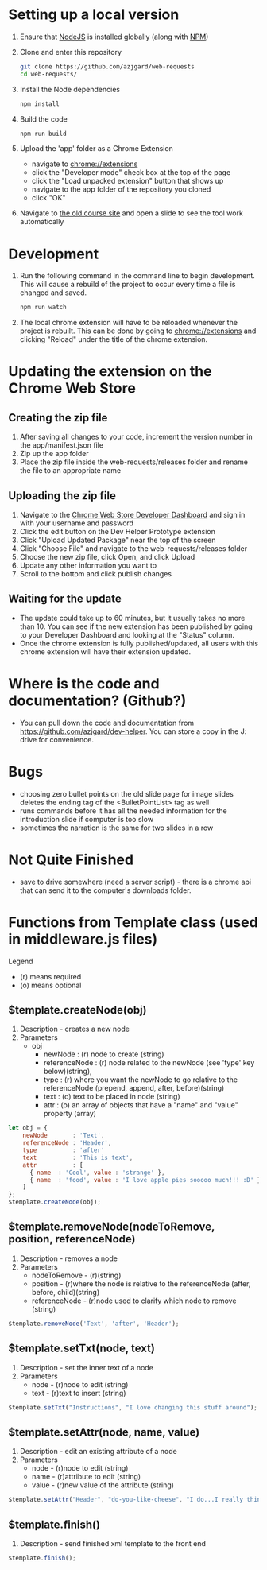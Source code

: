 * Setting up a local version
1. Ensure that [[https://nodejs.org][NodeJS]] is installed globally (along with [[https://docs.npmjs.com/getting-started/what-is-npm][NPM]])
2. Clone and enter this repository
   #+BEGIN_SRC sh
     git clone https://github.com/azjgard/web-requests
     cd web-requests/
   #+END_SRC
3. Install the Node dependencies
   #+BEGIN_SRC sh
     npm install
   #+END_SRC
4. Build the code
   #+BEGIN_SRC sh
     npm run build
   #+END_SRC
5. Upload the 'app' folder as a Chrome Extension 
   - navigate to chrome://extensions
   - click the "Developer mode" check box at the top of the page
   - click the "Load unpacked extension" button that shows up
   - navigate to the app folder of the repository you cloned
   - click "OK"
6. Navigate to [[http://avondale-iol/][the old course site]] and open a slide to see the tool work automatically
* Development
1. Run the following command in the command line to begin development. This will cause a rebuild of the project to occur every time a file is changed and saved.
  #+BEGIN_SRC sh
    npm run watch
  #+END_SRC
2. The local chrome extension will have to be reloaded whenever the project is rebuilt. This can be done by going to chrome://extensions and clicking "Reload" under the title of the chrome extension.
* Updating the extension on the Chrome Web Store
** Creating the zip file
1. After saving all changes to your code, increment the version number in the app/manifest.json file
2. Zip up the app folder
3. Place the zip file inside the web-requests/releases folder and rename the file to an appropriate name
  
** Uploading the zip file
1. Navigate to the [[https://chrome.google.com/webstore/developer/dashboard][Chrome Web Store Developer Dashboard]] and sign in with your username and password
2. Click the edit button on the Dev Helper Prototype extension
3. Click "Upload Updated Package" near the top of the screen
4. Click "Choose File" and navigate to the web-requests/releases folder
5. Choose the new zip file, click Open, and click Upload
6. Update any other information you want to
7. Scroll to the bottom and click publish changes

** Waiting for the update
- The update could take up to 60 minutes, but it usually takes no more than 10. You can see if the new extension has been published by going to your Developer Dashboard and looking at the "Status" column.
- Once the chrome extension is fully published/updated, all users with this chrome extension will have their extension updated.
  
* Where is the code and documentation? (Github?)
  - You can pull down the code and documentation from https://github.com/azjgard/dev-helper. You can store a copy in the J: drive for convenience.

* Bugs
  - choosing zero bullet points on the old slide page for image slides deletes the ending tag of the <BulletPointList> tag as well
  - runs commands before it has all the needed information for the introduction slide if computer is too slow
  - sometimes the narration is the same for two slides in a row
* Not Quite Finished
  - save to drive somewhere (need a server script) - there is a chrome api that can send it to the computer's downloads folder.
* Functions from Template class (used in middleware.js files)
Legend
- (r) means required
- (o) means optional
** $template.createNode(obj)
1. Description - creates a new node
2. Parameters 
   - obj
     - newNode       : (r) node to create (string)
     - referenceNode : (r) node related to the newNode (see 'type' key below)(string),
     - type          : (r) where you want the newNode to go relative to the referenceNode (prepend, append, after, before)(string)
     - text          : (o) text to be placed in node (string)
     - attr          : (o) an array of objects that have a "name" and "value" property (array)
#+BEGIN_SRC js
let obj = {
    newNode       : 'Text',
    referenceNode : 'Header',
    type          : 'after'
    text          : 'This is text',
    attr          : [
      { name  : 'Cool', value : 'strange' },
      { name  : 'food', value : 'I love apple pies sooooo much!!! :D' }
    ]
};
$template.createNode(obj);
#+END_SRC

** $template.removeNode(nodeToRemove, position, referenceNode)
1. Description - removes a node
2. Parameters 
   - nodeToRemove - (r)(string)
   - position - (r)where the node is relative to the referenceNode (after, before, child)(string)
   - referenceNode - (r)node used to clarify which node to remove (string)
#+BEGIN_SRC js
  $template.removeNode('Text', 'after', 'Header');
#+END_SRC

** $template.setTxt(node, text)
1. Description - set the inner text of a node
2. Parameters 
   - node - (r)node to edit (string)
   - text - (r)text to insert (string)
#+BEGIN_SRC js
  $template.setTxt("Instructions", "I love changing this stuff around");
#+END_SRC

** $template.setAttr(node, name, value)
1. Description - edit an existing attribute of a node
2. Parameters 
   - node - (r)node to edit (string)
   - name - (r)attribute to edit (string)
   - value - (r)new value of the attribute (string)
#+BEGIN_SRC js
  $template.setAttr("Header", "do-you-like-cheese", "I do...I really think I do...");
#+END_SRC

** $template.finish()
1. Description - send finished xml template to the front end
#+BEGIN_SRC js
  $template.finish();
#+END_SRC

# * Notes
# Below are notes on what things to search for in different xml slides.
# Done:
# AD105 - Analog Circuits, Digital Circuits, Wire Harnesses
# -----------------------------------------------------------------

# click on circles
# initial instructions (title) or instructions (id)
# textitem with id=calloutText#
# callout# (id) for callouts (might be titles in new slide)

# click on blocks on left
# Initial scene text (title) or instructionstext (id)
# <Text> with id=text1 goes with operation0 and so on

# click on tabs at bottom
# initial scene text (title) or operationText0 (id)
# all id's are operationText1 and operationStep1 (etc.)

# click on parts of car shaded by yellow
# initial instructions (title) or instructions (id)
# desc1,2,3,etc. for descriptions (id)
# id=callout# gets the title as well...no definite way to grab the correct one

# click on pictures at left that have tabs in them
# <textItem title="Instructions" desc="" id="instructions"
# <title title="Initial Scene Title" desc="" id="title">

# <title title="Scene 1 - Title" desc="" id="title">
# <title title="Scene 1 - Tab 1 - Title" desc="" id="title">
# <text title="Scene 1 - Tab 1 - Text" desc="" id="text">
# <title title="Scene 1 - Tab 2 - Title" desc="" id="title">
# <text title="Scene 1 - Tab 2 - Text" desc="" id="text">


